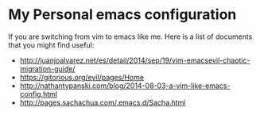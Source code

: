 * My Personal emacs configuration

  If you are switching from vim to emacs like me. Here is a list of documents
  that you might find useful:

  - http://juanjoalvarez.net/es/detail/2014/sep/19/vim-emacsevil-chaotic-migration-guide/
  - https://gitorious.org/evil/pages/Home
  - http://nathantypanski.com/blog/2014-08-03-a-vim-like-emacs-config.html
  - http://pages.sachachua.com/.emacs.d/Sacha.html
